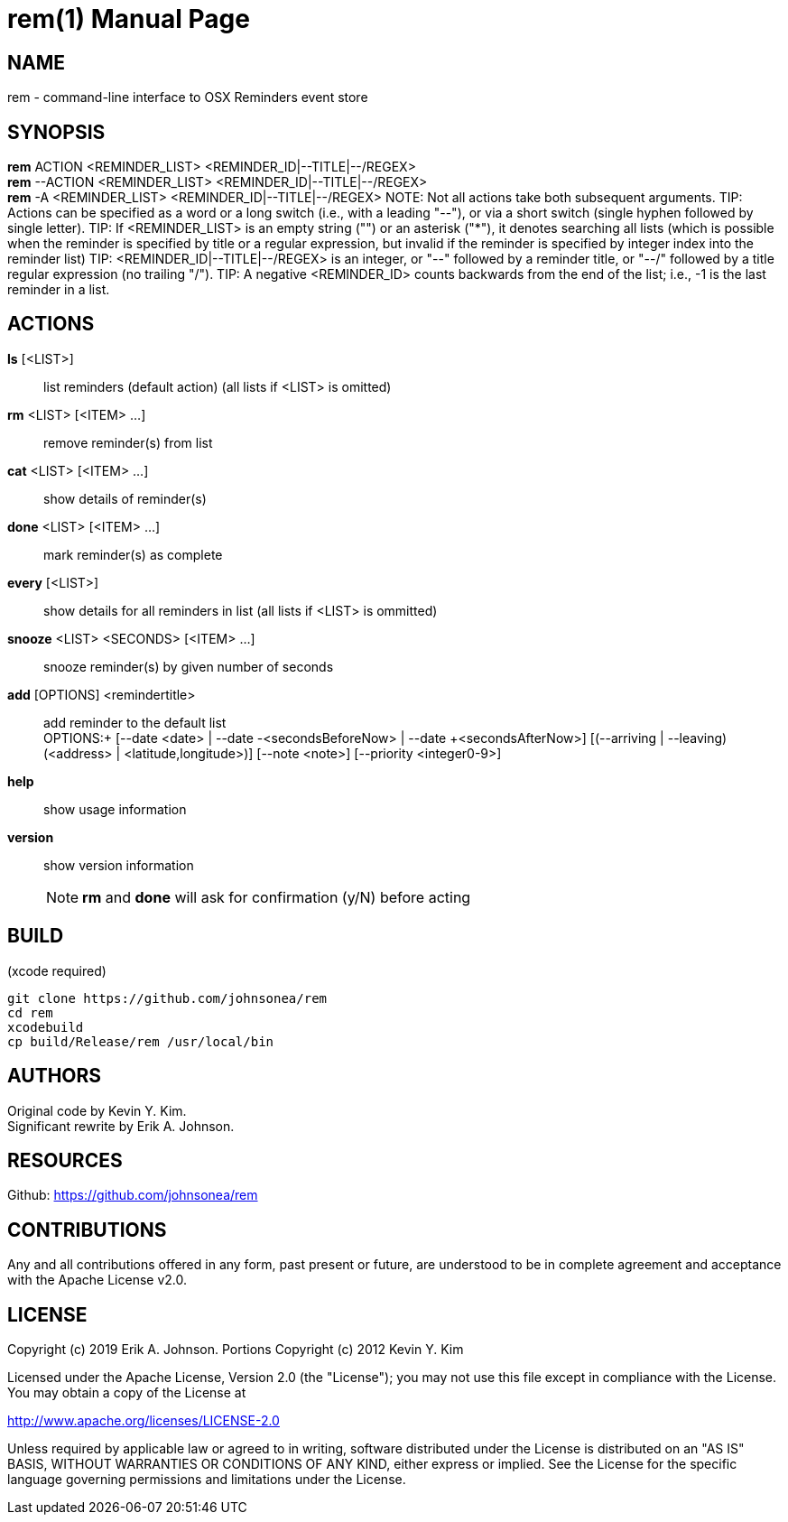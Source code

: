rem(1)
=====
:doctype: manpage

NAME
----
rem - command-line interface to OSX Reminders event store

SYNOPSIS
--------
*rem* ACTION <REMINDER_LIST> <REMINDER_ID|--TITLE|--/REGEX> +
*rem* --ACTION <REMINDER_LIST> <REMINDER_ID|--TITLE|--/REGEX> +
*rem* -A <REMINDER_LIST> <REMINDER_ID|--TITLE|--/REGEX>
NOTE: Not all actions take both subsequent arguments.
TIP: Actions can be specified as a word or a long switch (i.e., with a leading "--"), or via a short switch (single hyphen followed by single letter).
TIP: If <REMINDER_LIST> is an empty string ("") or an asterisk ("*"), it denotes searching all lists
(which is possible when the reminder is specified by title or a regular expression, but invalid if the reminder is specified by integer index into the reminder list)
TIP: <REMINDER_ID|--TITLE|--/REGEX> is an integer,
or "--" followed by a reminder title,
or "--/" followed by a title regular expression (no trailing "/").
TIP: A negative <REMINDER_ID> counts backwards from the end of the list; i.e., -1 is the last reminder in a list.

ACTIONS
-------
*ls* [<LIST>]:: list reminders (default action) (all lists if <LIST> is omitted)
*rm* <LIST> [<ITEM> ...]:: remove reminder(s) from list
*cat* <LIST> [<ITEM> ...]:: show details of reminder(s)
*done* <LIST> [<ITEM> ...]:: mark reminder(s) as complete
*every* [<LIST>]:: show details for all reminders in list (all lists if <LIST> is ommitted)
*snooze* <LIST> <SECONDS> [<ITEM> ...]:: snooze reminder(s) by given number of seconds
*add* [OPTIONS] <remindertitle>:: add reminder to the default list +
OPTIONS:+
[--date <date> | --date -<secondsBeforeNow> | --date +<secondsAfterNow>] [(--arriving | --leaving) (<address> | <latitude,longitude>)] [--note <note>] [--priority <integer0-9>]
*help*:: show usage information
*version*:: show version information
NOTE: *rm* and *done* will ask for confirmation (y/N) before acting

BUILD
-----
(xcode required)

[source,bash]
----
git clone https://github.com/johnsonea/rem
cd rem
xcodebuild
cp build/Release/rem /usr/local/bin
----

AUTHORS
------
Original code by Kevin Y. Kim. +
Significant rewrite by Erik A. Johnson.

RESOURCES
---------
Github: <https://github.com/johnsonea/rem>

CONTRIBUTIONS
-------------

Any and all contributions offered in any form, past present or
future, are understood to be in complete agreement and acceptance
with the Apache License v2.0.

LICENSE
-------

Copyright (c) 2019 Erik A. Johnson.
Portions Copyright (c) 2012 Kevin Y. Kim

Licensed under the Apache License, Version 2.0 (the "License");
you may not use this file except in compliance with the License.
You may obtain a copy of the License at

http://www.apache.org/licenses/LICENSE-2.0

Unless required by applicable law or agreed to in writing, software
distributed under the License is distributed on an "AS IS" BASIS,
WITHOUT WARRANTIES OR CONDITIONS OF ANY KIND, either express or implied.
See the License for the specific language governing permissions and
limitations under the License.
